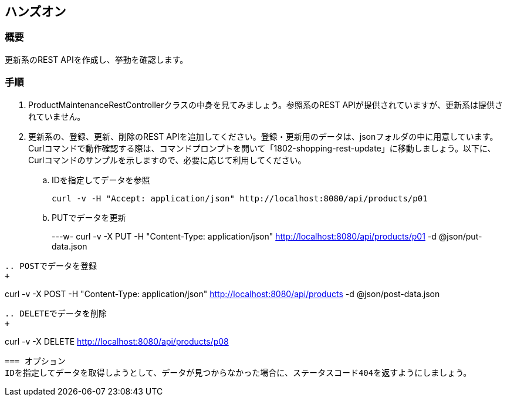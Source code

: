 == ハンズオン
=== 概要
更新系のREST APIを作成し、挙動を確認します。

=== 手順
. ProductMaintenanceRestControllerクラスの中身を見てみましょう。参照系のREST APIが提供されていますが、更新系は提供されていません。

. 更新系の、登録、更新、削除のREST APIを追加してください。登録・更新用のデータは、jsonフォルダの中に用意しています。Curlコマンドで動作確認する際は、コマンドプロンプトを開いて「1802-shopping-rest-update」に移動しましょう。以下に、Curlコマンドのサンプルを示しますので、必要に応じて利用してください。

.. IDを指定してデータを参照
+
----
curl -v -H "Accept: application/json" http://localhost:8080/api/products/p01
----

.. PUTでデータを更新
+
---w-
curl -v -X PUT -H "Content-Type: application/json" http://localhost:8080/api/products/p01 -d @json/put-data.json
----

.. POSTでデータを登録
+
----
curl -v -X POST -H "Content-Type: application/json" http://localhost:8080/api/products -d @json/post-data.json
----

.. DELETEでデータを削除
+
----
curl -v -X DELETE http://localhost:8080/api/products/p08
----

=== オプション
IDを指定してデータを取得しようとして、データが見つからなかった場合に、ステータスコード404を返すようにしましょう。


